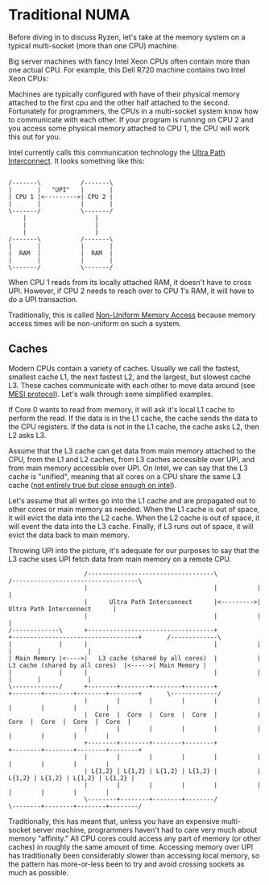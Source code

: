 * Traditional NUMA
Before diving in to discuss Ryzen, let's take at the memory system on a typical multi-socket (more than one CPU) machine.

Big server machines with fancy Intel Xeon CPUs often contain more than one actual CPU.
For example, this Dell R720 machine contains two Intel Xeon CPUs:
[[../static/ryzen_numa/r720.png]]

Machines are typically configured with have of their physical memory attached to the first cpu and the other half attached to the second.
Fortunately for programmers, the CPUs in a multi-socket system know how to communicate with each other.
If your program is running on CPU 2 and you access some physical memory attached to CPU 1, the CPU will work this out for you.

Intel currently calls this communication technology the [[https://en.wikipedia.org/wiki/Intel_Ultra_Path_Interconnect][Ultra Path Interconnect]].
It looks something like this:
#+begin_src ditaa :file ../static/ryzen_numa/upi.png :cmdline -S

/-------\           /-------\
|       |   "UPI"   |       |
| CPU 1 |<--------->| CPU 2 |
|       |           |       |
\-------/           \-------/
    |                   |
    |                   |
    |                   |
/-------\           /-------\
|       |           |       |
|  RAM  |           |  RAM  |
|       |           |       |
\-------/           \-------/
#+end_src

#+RESULTS:
[[file:../static/ryzen_numa/upi.png]]

When CPU 1 reads from its locally attached RAM, it doesn't have to cross UPI.
However, if CPU 2 needs to reach over to CPU 1's RAM, it will have to do a UPI transaction.

Traditionally, this is called [[https://en.wikipedia.org/wiki/Non-uniform_memory_access][Non-Uniform Memory Access]] because memory access times will be non-uniform on such a system.

** Caches
Modern CPUs contain a variety of caches.
Usually we call the fastest, smallest cache L1, the next fastest L2, and the largest, but slowest cache L3.
These caches communicate with each other to move data around (see [[https://en.wikipedia.org/wiki/MESI_protocol][MESI protocol]]).
Let's walk through some simplified examples.

If Core 0 wants to read from memory, it will ask it's local L1 cache to perform the read.
If the data is in the L1 cache, the cache sends the data to the CPU registers.
If the data is not in the L1 cache, the cache asks L2, then L2 asks L3.

Assume that the L3 cache can get data from main memory attached to the CPU, from the L1 and L2 caches, from L3 caches accessible over UPI, and from main memory accessible over UPI.
On Intel, we can say that the L3 cache is "unified", meaning that all cores on a CPU share the same L3 cache ([[https://en.wikichip.org/wiki/intel/microarchitectures/cascade_lake#Block_Diagram][not entirely true but close enough on intel]]).

Let's assume that all writes go into the L1 cache and are propagated out to other cores or main memory as needed.
When the L1 cache is out of space, it will evict the data into the L2 cache.
When the L2 cache is out of space, it will event the data into the L3 cache.
Finally, if L3 runs out of space, it will evict the data back to main memory.

Throwing UPI into the picture, it's adequate for our purposes to say that the L3 cache uses UPI fetch data from main memory on a remote CPU.

#+begin_src ditaa :file ../static/ryzen_numa/unified_l3.png :cmdline -S -E
                     /-----------------------------------\           /-----------------------------------\
                     |                                   |           |                                   |
                     |      Ultra Path Interconnect      |<--------->|      Ultra Path Interconnect      |
                     |                                   |           |                                   |
/-------------\      +-----------------------------------+           +-----------------------------------+       /-------------\
|             |      |                                   |           |                                   |       |             |
| Main Memory |<---->|   L3 cache (shared by all cores)  |           |   L3 cache (shared by all cores)  |<----->| Main Memory |
|             |      |                                   |           |                                   |       |             |
\-------------/      +--------+--------+--------+--------+           +--------+--------+--------+--------+       \-------------/
                     |        |        |        |        |           |        |        |        |        |
                     |  Core  |  Core  |  Core  |  Core  |           |  Core  |  Core  |  Core  |  Core  |
                     |        |        |        |        |           |        |        |        |        |
                     +--------+--------+--------+--------+           +--------+--------+--------+--------+
                     |        |        |        |        |           |        |        |        |        |
                     | L{1,2} | L{1,2} | L{1,2} | L{1,2} |           | L{1,2} | L{1,2} | L{1,2} | L{1,2} |
                     |        |        |        |        |           |        |        |        |        |
                     \--------+--------+--------+--------/           \--------+--------+--------+--------/
#+end_src

#+RESULTS:
[[file:../static/ryzen_numa/unified_l3.png]]

Traditionally, this has meant that, unless you have an expensive multi-socket server machine, programmers haven't had to care very much about memory "affinity."
All CPU cores could access any part of memory (or other caches) in roughly the same amount of time.
Accessing memory over UPI has traditionally been considerably slower than accessing local memory, so the pattern has more-or-less been to try and avoid crossing sockets as much as possible.
